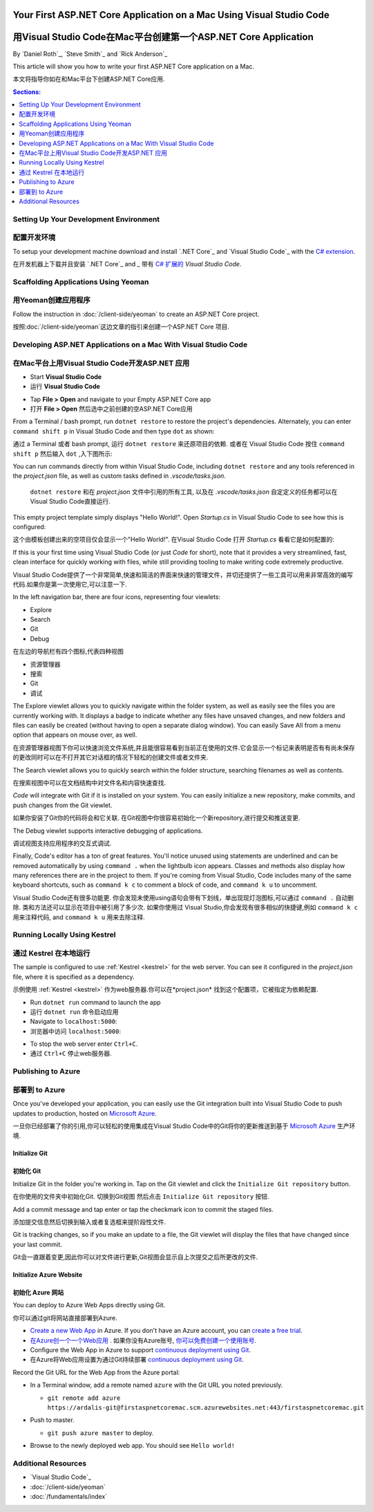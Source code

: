 Your First ASP.NET Core Application on a Mac Using Visual Studio Code
=====================================================================
用Visual Studio Code在Mac平台创建第一个ASP.NET Core Application
=====================================================================

By `Daniel Roth`_, `Steve Smith`_ and `Rick Anderson`_

This article will show you how to write your first ASP.NET Core application on a Mac.

本文将指导你如在和Mac平台下创建ASP.NET Core应用.

.. contents:: Sections:
  :local:
  :depth: 1

Setting Up Your Development Environment
---------------------------------------
配置开发环境
---------------------------------------

To setup your development machine download and install `.NET Core`_ and `Visual Studio Code`_ with the `C# extension <https://marketplace.visualstudio.com/items?itemName=ms-vscode.csharp>`__.

在开发机器上下载并且安装 `.NET Core`_ and _ 带有 `C# 扩展的 <https://marketplace.visualstudio.com/items?itemName=ms-vscode.csharp>`__ `Visual Studio Code`.

Scaffolding Applications Using Yeoman
-------------------------------------

用Yeoman创建应用程序
-------------------------------------

Follow the instruction in :doc:`/client-side/yeoman` to create an ASP.NET Core project.

按照:doc:`/client-side/yeoman`这边文章的指引来创建一个ASP.NET Core 项目.

Developing ASP.NET Applications on a Mac With Visual Studio Code
----------------------------------------------------------------
在Mac平台上用Visual Studio Code开发ASP.NET 应用
----------------------------------------------------------------

- Start **Visual Studio Code**

- 运行 **Visual Studio Code**

.. image:: your-first-mac-aspnet/_static/vscode-welcome.png

- Tap **File > Open** and navigate to your Empty ASP.NET Core app

- 打开 **File > Open** 然后选中之前创建的空ASP.NET Core应用

.. image:: your-first-mac-aspnet/_static/file-open.png

From a Terminal / bash prompt, run ``dotnet restore`` to restore the project's dependencies. Alternately, you can enter ``command shift p`` in Visual Studio Code and then type ``dot`` as shown:

通过 a Terminal 或者 bash prompt, 运行 ``dotnet restore`` 来还原项目的依赖. 或者在 Visual Studio Code 按住 ``command shift p`` 然后输入 ``dot`` ,入下图所示:

.. image:: your-first-mac-aspnet/_static/dotnet-restore.png

You can run commands directly from within Visual Studio Code, including ``dotnet restore`` and any tools referenced in the *project.json* file, as well as custom tasks defined in *.vscode/tasks.json*.

  ``dotnet restore`` 和在 *project.json* 文件中引用的所有工具, 以及在 *.vscode/tasks.json* 自定定义的任务都可以在Visual Studio Code直接运行.

This empty project template simply displays "Hello World!". Open *Startup.cs* in Visual Studio Code to see how this is configured:

这个由模板创建出来的空项目仅会显示一个"Hello World!". 在Visual Studio Code 打开 *Startup.cs* 看看它是如何配置的:

.. image:: your-first-mac-aspnet/_static/vscode-startupcs.png

If this is your first time using Visual Studio Code (or just *Code* for short), note that it provides a very streamlined, fast, clean interface for quickly working with files, while still providing tooling to make writing code extremely productive. 

Visual Studio Code提供了一个非常简单,快速和简洁的界面来快速的管理文件，并切还提供了一些工具可以用来非常高效的编写代码.如果你是第一次使用它,可以注意一下.

In the left navigation bar, there are four icons, representing four viewlets:

- Explore
- Search
- Git
- Debug


在左边的导航栏有四个图标,代表四种视图

- 资源管理器
- 搜索
- Git
- 调试

The Explore viewlet allows you to quickly navigate within the folder system, as well as easily see the files you are currently working with. It displays a badge to indicate whether any files have unsaved changes, and new folders and files can easily be created (without having to open a separate dialog window). You can easily Save All from a menu option that appears on mouse over, as well.

在资源管理器视图下你可以快速浏览文件系统,并且能很容易看到当前正在使用的文件.它会显示一个标记来表明是否有有尚未保存的更改同时可以在不打开其它对话框的情况下轻松的创建文件或者文件夹.

The Search viewlet allows you to quickly search within the folder structure, searching filenames as well as contents.

在搜索视图中可以在文档结构中对文件名和内容快速查找.

*Code* will integrate with Git if it is installed on your system. You can easily initialize a new repository, make commits, and push changes from the Git viewlet.

如果你安装了Git你的代码将会和它关联. 在Git视图中你很容易初始化一个新repository,进行提交和推送变更.

.. image:: your-first-mac-aspnet/_static/vscode-git.png

The Debug viewlet supports interactive debugging of applications.

调试视图支持应用程序的交互式调试.

Finally, Code's editor has a ton of great features. You'll notice unused using statements are underlined and can be removed automatically by using ``command .`` when the lightbulb icon appears. Classes and methods also display how many references there are in the project to them. If you're coming from Visual Studio, Code includes many of the same keyboard shortcuts, such as ``command k c`` to comment a block of code, and ``command k u`` to uncomment.

Visual Studio Code还有很多功能更. 你会发现未使用using语句会带有下划线，单出现现灯泡图标,可以通过 ``command .`` 自动删除.
类和方法还可以显示在项目中被引用了多少次. 如果你使用过 Visual Studio,你会发现有很多相似的快捷键,例如 ``command k c`` 用来注释代码, and ``command k u`` 用来去除注释.

Running Locally Using Kestrel
-----------------------------
通过 Kestrel 在本地运行
-----------------------------

The sample is configured to use :ref:`Kestrel <kestrel>` for the web server. You can see it configured in the *project.json* file, where it is specified as a dependency.

示例使用 :ref:`Kestrel <kestrel>` 作为web服务器.你可以在*project.json* 找到这个配置项，它被指定为依赖配置.

.. code-block:: json
  :emphasize-lines: 11-12
 
  {
    "version": "1.0.0-*",
    "compilationOptions": {
      "emitEntryPoint": true
    },
    "dependencies": {
      "Microsoft.NETCore.App": {
        "type": "platform",
        "version": "1.0.0-rc2-3002702"
      },
      "Microsoft.AspNetCore.Server.Kestrel": "1.0.0-rc2-final",
      "Microsoft.AspNetCore.Server.Kestrel.Https": "1.0.0-rc2-final",
      "Microsoft.Extensions.Logging.Console": "1.0.0-rc2-final"
    },
    "frameworks": {
      "netcoreapp1.0": {}
    }
  }


- Run ``dotnet run`` command to launch the app

- 运行 ``dotnet run`` 命令启动应用

- Navigate to ``localhost:5000``:

- 浏览器中访问 ``localhost:5000``:

.. image:: your-first-mac-aspnet/_static/hello-world.png

- To stop the web server enter ``Ctrl+C``.

- 通过 ``Ctrl+C`` 停止web服务器.


Publishing to Azure
-------------------

部署到 to Azure
-------------------

Once you've developed your application, you can easily use the Git integration built into Visual Studio Code to push updates to production, hosted on `Microsoft Azure <http://azure.microsoft.com>`_. 

一旦你已经部署了你的引用,你可以轻松的使用集成在Visual Studio Code中的Git将你的更新推送到基于  `Microsoft Azure <http://azure.microsoft.com>`_ 生产环境. 

Initialize Git
^^^^^^^^^^^^^^
初始化 Git
^^^^^^^^^^^^^^

Initialize Git in the folder you're working in. Tap on the Git viewlet and click the ``Initialize Git repository`` button.

在你使用的文件夹中初始化Git. 切换到Git视图 然后点击 ``Initialize Git repository`` 按钮.

.. image:: your-first-mac-aspnet/_static/vscode-git-commit.png

Add a commit message and tap enter or tap the checkmark icon to commit the staged files. 

添加提交信息然后切换到输入或者复选框来提阶段性文件. 

.. image:: your-first-mac-aspnet/_static/init-commit.png

Git is tracking changes, so if you make an update to a file, the Git viewlet will display the files that have changed since your last commit.

Git会一直跟着变更,因此你可以对文件进行更新,Git视图会显示自上次提交之后所更改的文件.

Initialize Azure Website
^^^^^^^^^^^^^^^^^^^^^^^^
初始化 Azure 网站
^^^^^^^^^^^^^^^^^^^^^^^^

You can deploy to Azure Web Apps directly using Git. 

你可以通过git将网站直接部署到Azure. 

- `Create a new Web App <https://tryappservice.azure.com/>`__ in Azure. If you don't have an Azure account, you can `create a free trial <http://azure.microsoft.com/en-us/pricing/free-trial/>`__. 

- `在Azure创一个一个Web应用 <https://tryappservice.azure.com/>`__  . 如果你没有Azure账号, `你可以免费创建一个使用账号 <http://azure.microsoft.com/en-us/pricing/free-trial/>`__. 

- Configure the Web App in Azure to support `continuous deployment using Git <http://azure.microsoft.com/en-us/documentation/articles/web-sites-publish-source-control/>`__.

- 在Azure将Web应用设置为通过Git持续部署 `continuous deployment using Git <http://azure.microsoft.com/en-us/documentation/articles/web-sites-publish-source-control/>`__.

Record the Git URL for the Web App from the Azure portal:

.. image:: your-first-mac-aspnet/_static/azure-portal.png

- In a Terminal window, add a remote named ``azure`` with the Git URL you noted previously.

  - ``git remote add azure https://ardalis-git@firstaspnetcoremac.scm.azurewebsites.net:443/firstaspnetcoremac.git``

- Push to master.

  - ``git push azure master`` to deploy. 

  .. image:: your-first-mac-aspnet/_static/git-push-azure-master.png

- Browse to the newly deployed web app. You should see ``Hello world!``

.. .. image:: your-first-mac-aspnet/_static/azure.png 


Additional Resources
--------------------

- `Visual Studio Code`_
- :doc:`/client-side/yeoman`
- :doc:`/fundamentals/index`
